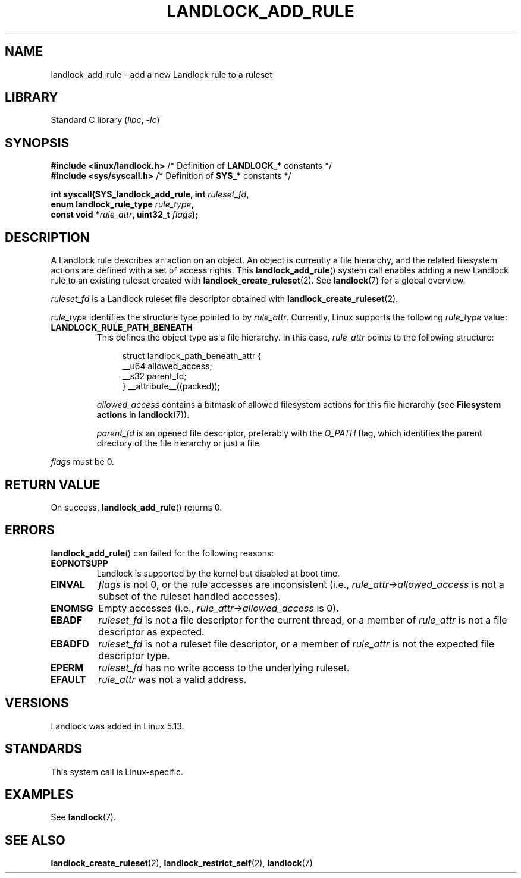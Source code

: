 .\" Copyright © 2017-2020 Mickaël Salaün <mic@digikod.net>
.\" Copyright © 2019-2020 ANSSI
.\" Copyright © 2021 Microsoft Corporation
.\"
.\" SPDX-License-Identifier: Linux-man-pages-copyleft
.\"
.TH LANDLOCK_ADD_RULE 2 2021-06-27 Linux "Linux Programmer's Manual"
.SH NAME
landlock_add_rule \- add a new Landlock rule to a ruleset
.SH LIBRARY
Standard C library
.RI ( libc ", " \-lc )
.SH SYNOPSIS
.nf
.BR "#include <linux/landlock.h>" "  /* Definition of " LANDLOCK_* " constants */"
.BR "#include <sys/syscall.h>" "     /* Definition of " SYS_* " constants */"
.PP
.BI "int syscall(SYS_landlock_add_rule, int " ruleset_fd ,
.BI "            enum landlock_rule_type " rule_type ,
.BI "            const void *" rule_attr ", uint32_t " flags );
.fi
.SH DESCRIPTION
A Landlock rule describes an action on an object.
An object is currently a file hierarchy,
and the related filesystem actions
are defined with a set of access rights.
This
.BR landlock_add_rule ()
system call enables adding a new Landlock rule to an existing ruleset
created with
.BR landlock_create_ruleset (2).
See
.BR landlock (7)
for a global overview.
.PP
.I ruleset_fd
is a Landlock ruleset file descriptor obtained with
.BR landlock_create_ruleset (2).
.PP
.I rule_type
identifies the structure type pointed to by
.IR rule_attr .
Currently, Linux supports the following
.I rule_type
value:
.TP
.B LANDLOCK_RULE_PATH_BENEATH
This defines the object type as a file hierarchy.
In this case,
.I rule_attr
points to the following structure:
.IP
.in +4n
.EX
struct landlock_path_beneath_attr {
    __u64 allowed_access;
    __s32 parent_fd;
} __attribute__((packed));
.EE
.in
.IP
.I allowed_access
contains a bitmask of allowed filesystem actions for this file hierarchy
(see
.B Filesystem actions
in
.BR landlock (7)).
.IP
.I parent_fd
is an opened file descriptor, preferably with the
.I O_PATH
flag,
which identifies the parent directory of the file hierarchy or
just a file.
.PP
.I flags
must be 0.
.SH RETURN VALUE
On success,
.BR landlock_add_rule ()
returns 0.
.SH ERRORS
.BR landlock_add_rule ()
can failed for the following reasons:
.TP
.B EOPNOTSUPP
Landlock is supported by the kernel but disabled at boot time.
.TP
.B EINVAL
.I flags
is not 0, or the rule accesses are inconsistent (i.e.,
.I rule_attr->allowed_access
is not a subset of the ruleset handled accesses).
.TP
.B ENOMSG
Empty accesses (i.e.,
.I rule_attr->allowed_access
is 0).
.TP
.B EBADF
.I ruleset_fd
is not a file descriptor for the current thread,
or a member of
.I rule_attr
is not a file descriptor as expected.
.TP
.B EBADFD
.I ruleset_fd
is not a ruleset file descriptor,
or a member of
.I rule_attr
is not the expected file descriptor type.
.TP
.B EPERM
.I ruleset_fd
has no write access to the underlying ruleset.
.TP
.B EFAULT
.I rule_attr
was not a valid address.
.SH VERSIONS
Landlock was added in Linux 5.13.
.SH STANDARDS
This system call is Linux-specific.
.SH EXAMPLES
See
.BR landlock (7).
.SH SEE ALSO
.BR landlock_create_ruleset (2),
.BR landlock_restrict_self (2),
.BR landlock (7)
